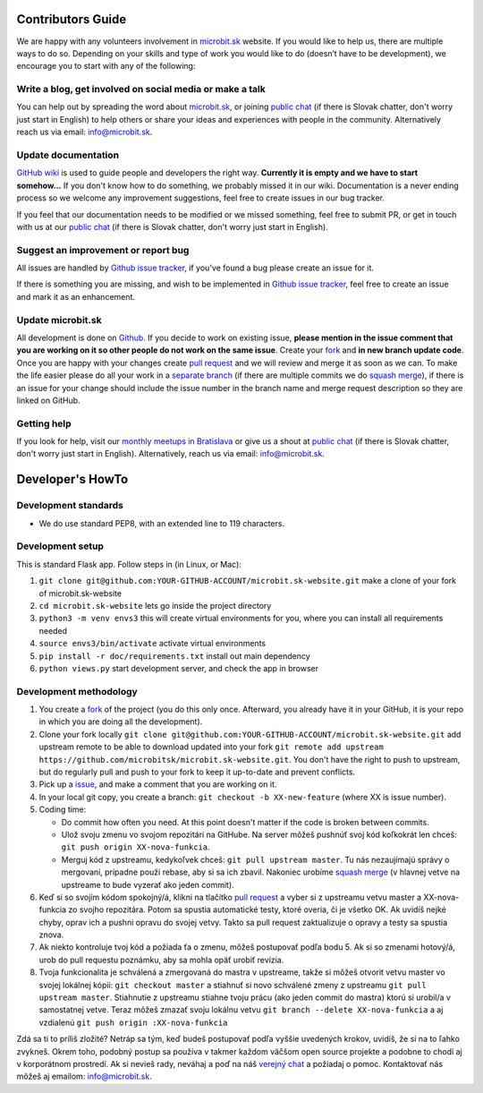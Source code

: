 Contributors Guide
==================

We are happy with any volunteers involvement in `microbit.sk <https://www.microbit.sk>`_ website. If you would like to help us, there are multiple ways to do so. Depending on your skills and type of work you would like to do (doesn’t have to be development), we encourage you to start with any of the following:

Write a blog, get involved on social media or make a talk
--------------------------------------------------------------------

You can help out by spreading the word about `microbit.sk <https://github.com/microbitsk/microbit.sk-website>`_, or joining `public chat <https://riot.python.sk/#/room/#general:python.sk>`_ (if there is Slovak chatter, don't worry just start in English) to help others or share your ideas and experiences with people in the community. Alternatively reach us via email: `info@microbit.sk <mailto:info@microbit.sk>`_.

Update documentation
-----------------------

`GitHub wiki <https://github.com/pyconsk/www.python.sk/wiki>`_ is used to guide people
and developers the right way. **Currently it is empty and we have to start somehow...** If you don't know how to do something,
we probably missed it in our wiki. Documentation is a never ending process so we welcome
any improvement suggestions, feel free to create issues in our bug tracker.

If you feel that our documentation needs to be modified or we missed something,
feel free to submit PR, or get in touch with us at our `public chat <https://riot.python.sk/#/room/#general:python.sk>`_ (if there is Slovak chatter, don't worry just start in English).

Suggest an improvement or report bug
--------------------------------------

All issues are handled by `Github issue tracker <https://github.com/microbitsk/microbit.sk-website/issues>`_, if you've found a bug please create an issue for it.

If there is something you are missing, and wish to be implemented in `Github issue tracker <https://github.com/microbitsk/microbit.sk-website/issues>`_, feel free to create an issue and mark it as an enhancement.

Update microbit.sk
----------------------

All development is done on `Github <https://github.com/microbitsk/microbit.sk-website>`_. If you decide to work on existing issue, **please mention in the issue comment that you are working on it so other people do not work on the same issue**. Create your `fork <https://github.com/microbitsk/microbit.sk-website/fork>`_ and **in new branch update code**.
Once you are happy with your changes create `pull request <https://help.github.com/articles/using-pull-requests>`_ and we will review and merge it as soon as we can.
To make the life easier please do all your work in a `separate branch <https://git-scm.com/book/en/v1/Git-Branching>`_ (if there are multiple commits we do `squash merge <https://github.com/blog/2141-squash-your-commits>`_), if there is an issue for your change
should include the issue number in the branch name and merge request description so they are linked on GitHub.

Getting help
---------------

If you look for help, visit our `monthly meetups in Bratislava <https://pycon.sk/sk/meetup.html>`_ or give us a shout at `public chat <https://riot.python.sk/#/room/#general:python.sk>`_ (if there is Slovak chatter, don't worry just start in English). Alternatively, reach us via email: `info@microbit.sk <mailto:info@microbit.sk>`_.

Developer's HowTo
=====================

Development standards
----------------

* We do use standard PEP8, with an extended line to 119 characters.

Development setup
--------------------------------

This is standard Flask app. Follow steps in (in Linux, or Mac):

1. ``git clone git@github.com:YOUR-GITHUB-ACCOUNT/microbit.sk-website.git`` make a clone of your fork of microbit.sk-website
2. ``cd microbit.sk-website`` lets go inside the project directory
3. ``python3 -m venv envs3`` this will create virtual environments for you, where you can install all requirements needed
4. ``source envs3/bin/activate`` activate virtual environments
5. ``pip install -r doc/requirements.txt`` install out main dependency
6. ``python views.py`` start development server, and check the app in browser

Development methodology
---------------

1. You create a `fork <https://github.com/microbitsk/microbit.sk-website/fork>`_ of the project (you do this only once. Afterward, you already have it in your GitHub, it is your repo in which you are doing all the development).
2. Clone your fork locally ``git clone git@github.com:YOUR-GITHUB-ACCOUNT/microbit.sk-website.git`` add upstream remote to be able to download updated into your fork ``git remote add upstream https://github.com/microbitsk/microbit.sk-website.git``. You don't have the right to push to upstream, but do regularly pull and push to your fork to keep it up-to-date and prevent conflicts.
3. Pick up a `issue <https://github.com/microbitsk/microbit.sk-website/issues>`_, and make a comment that you are working on it.
4. In your local git copy, you create a branch: ``git checkout -b XX-new-feature`` (where XX is issue number).
5. Coding time:

   * Do commit how often you need. At this point doesn't matter if the code is broken between commits.
   * Ulož svoju zmenu vo svojom repozitári na GitHube. Na server môžeš pushnúť svoj kód koľkokrát len chceš: ``git push origin XX-nova-funkcia``.
   * Merguj kód z upstreamu, kedykoľvek chceš: ``git pull upstream master``. Tu nás nezaujímajú správy o mergovaní, prípadne použi rebase, aby si sa ich zbavil. Nakoniec urobíme `squash merge <https://github.com/blog/2141-squash-your-commits>`_ (v hlavnej vetve na upstreame to bude vyzerať ako jeden commit).

6. Keď si so svojím kódom spokojný/á, klikni na tlačítko `pull request <https://help.github.com/articles/using-pull-requests>`_ a vyber si z upstreamu vetvu master a XX-nova-funkcia zo svojho repozitára. Potom sa spustia automatické testy, ktoré overia, či je všetko OK. Ak uvidíš nejké chyby, oprav ich a pushni opravu do svojej vetvy. Takto sa pull request zaktualizuje o opravy a testy sa spustia znova.
7. Ak niekto kontroluje tvoj kód a požiada ťa o zmenu, môžeš postupovať podľa bodu 5. Ak si so zmenami hotový/á, urob do pull requestu poznámku, aby sa mohla opäť urobiť revízia.
8. Tvoja funkcionalita je schválená a zmergovaná do mastra v upstreame, takže si môžeš otvorit vetvu master vo svojej lokálnej kópii: ``git checkout master`` a stiahnuť si novo schválené zmeny z upstreamu ``git pull upstream master``. Stiahnutie z upstreamu stiahne tvoju prácu (ako jeden commit do mastra) ktorú si urobil/a v samostatnej vetve. Teraz môžeš zmazať svoju lokálnu vetvu ``git branch --delete XX-nova-funkcia`` a aj vzdialenú ``git push origin :XX-nova-funkcia``

Zdá sa ti to príliš zložité? Netráp sa tým, keď budeš postupovať podľa vyššie uvedených krokov, uvidíš, že si na to ľahko zvykneš. Okrem toho, podobný postup sa používa v takmer každom väčšom open source projekte a podobne to chodí aj v korporátnom prostredí. Ak si nevieš rady, neváhaj a poď na náš `verejný chat <https://riot.python.sk/#/room/#general:python.sk>`_ a požiadaj o pomoc. Kontaktovať nás môžeš aj emailom: `info@microbit.sk <mailto:info@microbit.sk>`_.
